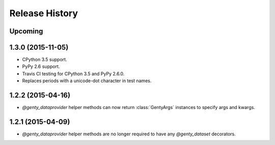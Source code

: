 .. :changelog:

Release History
---------------

Upcoming
++++++++

1.3.0 (2015-11-05)
++++++++++++++++++

- CPython 3.5 support.
- PyPy 2.6 support.
- Travis CI testing for CPython 3.5 and PyPy 2.6.0.
- Replaces periods with a unicode-dot character in test names.

1.2.2 (2015-04-16)
++++++++++++++++++

- `@genty_dataprovider` helper methods can now return :class:`GentyArgs`
  instances to specify args and kwargs.

1.2.1 (2015-04-09)
++++++++++++++++++

- `@genty_dataprovider` helper methods are no longer required to have any
  `@genty_dataset` decorators.